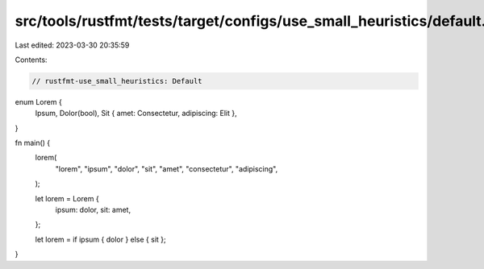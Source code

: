 src/tools/rustfmt/tests/target/configs/use_small_heuristics/default.rs
======================================================================

Last edited: 2023-03-30 20:35:59

Contents:

.. code-block:: rs

    // rustfmt-use_small_heuristics: Default

enum Lorem {
    Ipsum,
    Dolor(bool),
    Sit { amet: Consectetur, adipiscing: Elit },
}

fn main() {
    lorem(
        "lorem",
        "ipsum",
        "dolor",
        "sit",
        "amet",
        "consectetur",
        "adipiscing",
    );

    let lorem = Lorem {
        ipsum: dolor,
        sit: amet,
    };

    let lorem = if ipsum { dolor } else { sit };
}


